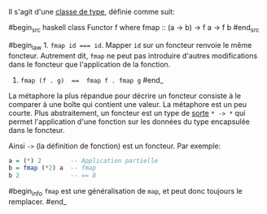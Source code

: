 























Il s'agit d'une [[#typeclasses][classe de type]], définie comme suit:

#begin_src haskell
class Functor f where fmap :: (a -> b) -> f a -> f b #end_src

#begin_law 1. ~fmap id === id~. Mapper =id= sur un foncteur renvoie le
même foncteur. Autrement dit, =fmap= ne peut pas introduire d'autres
modifications dans le foncteur que l'application de la fonction.

2. ~fmap (f . g)  ==  fmap f . fmap g~ #end_

La métaphore la plus répandue pour décrire un foncteur consiste à le
comparer à une boîte qui contient une valeur. La métaphore est un peu
courte. Plus abstraitement, un foncteur est un type de
[[#kinds][sorte]] =* -> *= qui permet l'application d'une fonction sur
les données du type encapsulée dans le foncteur.

Ainsi =->= (la définition de fonction) est un foncteur. Par exemple:

#+BEGIN_SRC haskell
    a = (*) 2        -- Application partielle
    b = fmap (*2) a  -- fmap
    b 2              -- == 8
#+END_SRC

#begin_info ~fmap~ est une généralisation de ~map~, et peut
donc toujours le remplacer. #end_
